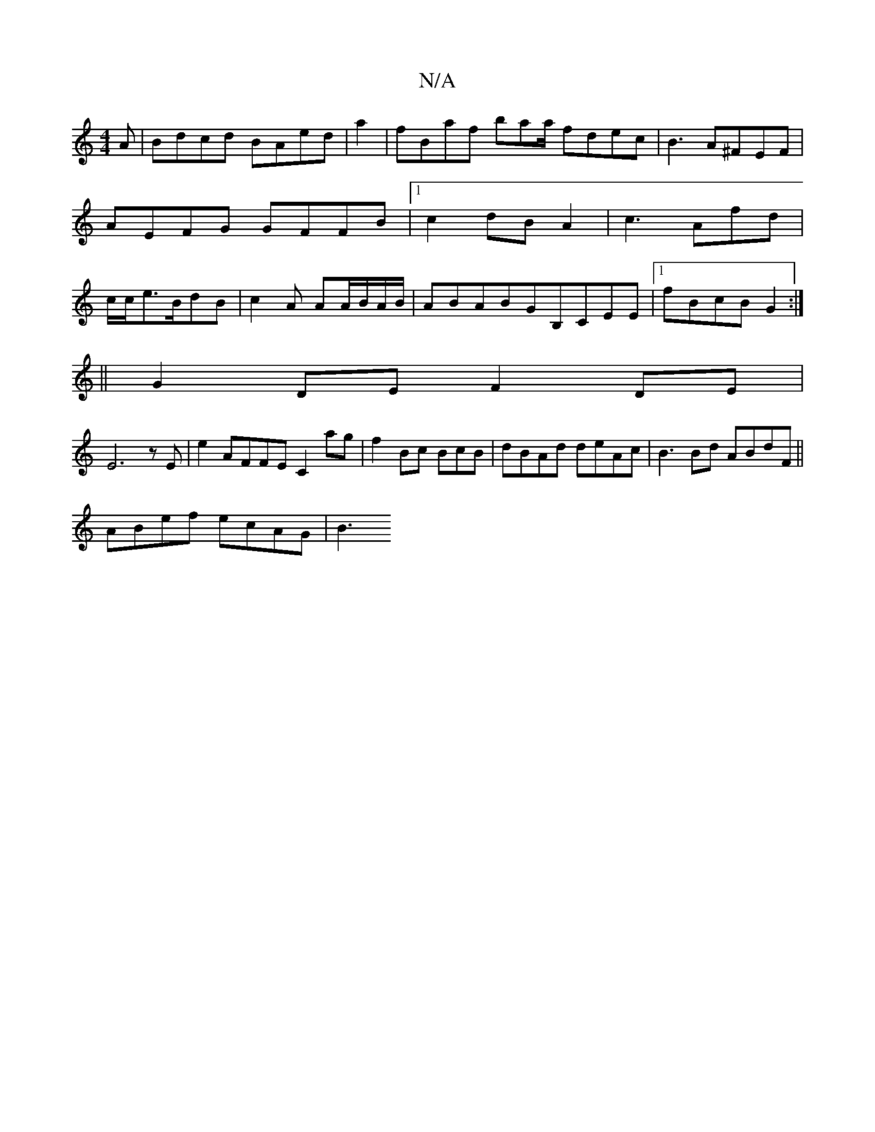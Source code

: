 X:1
T:N/A
M:4/4
R:N/A
K:Cmajor
A|Bdcd BAed|a2|fBaf baa/ fdec| B3A^FEF|AEFG GFFB|1 c2dB A2 | c3 Afd|c/c/e>BdB|c2A AA/B/A/B/|ABABGB,CEE |1 fBcB G2:|
|:66||
G2DE F2DE|
E6zE | e2 AFFE C2ag|f2Bc BcB|dBAd deAc|B3Bd ABdF||
ABef ecAG | B3 